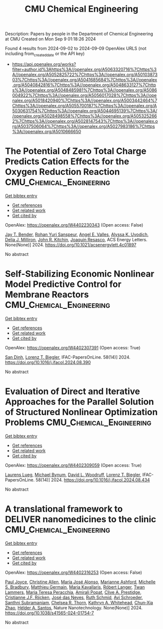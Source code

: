 #+TITLE: CMU Chemical Engineering
Description: Papers by people in the Department of Chemical Engineering at CMU
Created on Mon Sep  9 01:18:26 2024

Found 4 results from 2024-09-02 to 2024-09-09
OpenAlex URLS (not including from_created_date or the API key)
- [[https://api.openalex.org/works?filter=author.id%3Ahttps%3A//openalex.org/A5063320716%7Chttps%3A//openalex.org/A5052825722%7Chttps%3A//openalex.org/A5010387303%7Chttps%3A//openalex.org/A5041685684%7Chttps%3A//openalex.org/A5040842816%7Chttps%3A//openalex.org/A5048633127%7Chttps%3A//openalex.org/A5048485981%7Chttps%3A//openalex.org/A5086004922%7Chttps%3A//openalex.org/A5056017028%7Chttps%3A//openalex.org/A5018420940%7Chttps%3A//openalex.org/A5003442464%7Chttps%3A//openalex.org/A5055700187%7Chttps%3A//openalex.org/A5030631754%7Chttps%3A//openalex.org/A5044695139%7Chttps%3A//openalex.org/A5028498558%7Chttps%3A//openalex.org/A5053252662%7Chttps%3A//openalex.org/A5028147543%7Chttps%3A//openalex.org/A5037506064%7Chttps%3A//openalex.org/A5027983186%7Chttps%3A//openalex.org/A5010666650]]

* The Potential of Zero Total Charge Predicts Cation Effects for the Oxygen Reduction Reaction  :CMU_Chemical_Engineering:
:PROPERTIES:
:UUID: https://openalex.org/W4402230343
:TOPICS: Electrocatalysis for Energy Conversion, Fuel Cell Membrane Technology, Electrochemical Detection of Heavy Metal Ions
:PUBLICATION_DATE: 2024-09-04
:END:    
    
[[elisp:(doi-add-bibtex-entry "https://doi.org/10.1021/acsenergylett.4c01897")][Get bibtex entry]] 

- [[elisp:(progn (xref--push-markers (current-buffer) (point)) (oa--referenced-works "https://openalex.org/W4402230343"))][Get references]]
- [[elisp:(progn (xref--push-markers (current-buffer) (point)) (oa--related-works "https://openalex.org/W4402230343"))][Get related work]]
- [[elisp:(progn (xref--push-markers (current-buffer) (point)) (oa--cited-by-works "https://openalex.org/W4402230343"))][Get cited by]]

OpenAlex: https://openalex.org/W4402230343 (Open access: False)
    
[[https://openalex.org/A5030622040][Jay T. Bender]], [[https://openalex.org/A5071284998][Rohan Yuri Sanspeur]], [[https://openalex.org/A5106990669][Angel E. Valles]], [[https://openalex.org/A5106990670][Alyssa K. Uvodich]], [[https://openalex.org/A5077085087][Delia J. Milliron]], [[https://openalex.org/A5003442464][John R. Kitchin]], [[https://openalex.org/A5018687349][Joaquin Resasco]], ACS Energy Letters. None(None)] 2024. https://doi.org/10.1021/acsenergylett.4c01897 
     
No abstract    

    

* Self-Stabilizing Economic Nonlinear Model Predictive Control for Membrane Reactors  :CMU_Chemical_Engineering:
:PROPERTIES:
:UUID: https://openalex.org/W4402307391
:TOPICS: Model Predictive Control in Industrial Processes, State-of-the-Art in Process Optimization under Uncertainty, Process Fault Detection and Diagnosis in Industries
:PUBLICATION_DATE: 2024-01-01
:END:    
    
[[elisp:(doi-add-bibtex-entry "https://doi.org/10.1016/j.ifacol.2024.08.390")][Get bibtex entry]] 

- [[elisp:(progn (xref--push-markers (current-buffer) (point)) (oa--referenced-works "https://openalex.org/W4402307391"))][Get references]]
- [[elisp:(progn (xref--push-markers (current-buffer) (point)) (oa--related-works "https://openalex.org/W4402307391"))][Get related work]]
- [[elisp:(progn (xref--push-markers (current-buffer) (point)) (oa--cited-by-works "https://openalex.org/W4402307391"))][Get cited by]]

OpenAlex: https://openalex.org/W4402307391 (Open access: True)
    
[[https://openalex.org/A5059801671][San Dinh]], [[https://openalex.org/A5052825722][Lorenz T. Biegler]], IFAC-PapersOnLine. 58(14)] 2024. https://doi.org/10.1016/j.ifacol.2024.08.390 
     
No abstract    

    

* Evaluation of Direct and Iterative Approaches for the Parallel Solution of Structured Nonlinear Optimization Problems  :CMU_Chemical_Engineering:
:PROPERTIES:
:UUID: https://openalex.org/W4402309059
:TOPICS: Numerical Optimization Techniques, Matrix Algorithms and Iterative Methods, Model Predictive Control in Industrial Processes
:PUBLICATION_DATE: 2024-01-01
:END:    
    
[[elisp:(doi-add-bibtex-entry "https://doi.org/10.1016/j.ifacol.2024.08.434")][Get bibtex entry]] 

- [[elisp:(progn (xref--push-markers (current-buffer) (point)) (oa--referenced-works "https://openalex.org/W4402309059"))][Get references]]
- [[elisp:(progn (xref--push-markers (current-buffer) (point)) (oa--related-works "https://openalex.org/W4402309059"))][Get related work]]
- [[elisp:(progn (xref--push-markers (current-buffer) (point)) (oa--cited-by-works "https://openalex.org/W4402309059"))][Get cited by]]

OpenAlex: https://openalex.org/W4402309059 (Open access: True)
    
[[https://openalex.org/A5017863327][Laurens Lueg]], [[https://openalex.org/A5031357535][Michael Bynum]], [[https://openalex.org/A5071131174][David L. Woodruff]], [[https://openalex.org/A5052825722][Lorenz T. Biegler]], IFAC-PapersOnLine. 58(14)] 2024. https://doi.org/10.1016/j.ifacol.2024.08.434 
     
No abstract    

    

* A translational framework to DELIVER nanomedicines to the clinic  :CMU_Chemical_Engineering:
:PROPERTIES:
:UUID: https://openalex.org/W4402316253
:TOPICS: Nanoparticle-Based Drug Delivery Systems, 3D Bioprinting Technology, Nanotechnology and Imaging for Cancer Therapy and Diagnosis
:PUBLICATION_DATE: 2024-09-06
:END:    
    
[[elisp:(doi-add-bibtex-entry "https://doi.org/10.1038/s41565-024-01754-7")][Get bibtex entry]] 

- [[elisp:(progn (xref--push-markers (current-buffer) (point)) (oa--referenced-works "https://openalex.org/W4402316253"))][Get references]]
- [[elisp:(progn (xref--push-markers (current-buffer) (point)) (oa--related-works "https://openalex.org/W4402316253"))][Get related work]]
- [[elisp:(progn (xref--push-markers (current-buffer) (point)) (oa--cited-by-works "https://openalex.org/W4402316253"))][Get cited by]]

OpenAlex: https://openalex.org/W4402316253 (Open access: False)
    
[[https://openalex.org/A5050086795][Paul Joyce]], [[https://openalex.org/A5086834252][Christine Allen]], [[https://openalex.org/A5018004246][Marı́a José Alonso]], [[https://openalex.org/A5061346222][Marianne Ashford]], [[https://openalex.org/A5060666434][Michelle S. Bradbury]], [[https://openalex.org/A5104097480][Matthieu Germain]], [[https://openalex.org/A5026784302][Maria Kavallaris]], [[https://openalex.org/A5042597057][Róbert Langer]], [[https://openalex.org/A5079522186][Twan Lammers]], [[https://openalex.org/A5081122145][Maria Teresa Peracchia]], [[https://openalex.org/A5055486123][Amirali Popat]], [[https://openalex.org/A5023179049][Clive A. Prestidge]], [[https://openalex.org/A5030346672][Cristianne J.F. Rijcken]], [[https://openalex.org/A5081844747][José das Neves]], [[https://openalex.org/A5038279504][Ruth Schmid]], [[https://openalex.org/A5004510357][Avi Schroeder]], [[https://openalex.org/A5014552906][Santhni Subramaniam]], [[https://openalex.org/A5000997068][Chelsea R. Thorn]], [[https://openalex.org/A5010666650][Kathryn A. Whitehead]], [[https://openalex.org/A5019914168][Chun‐Xia Zhao]], [[https://openalex.org/A5071356523][Hélder A. Santos]], Nature Nanotechnology. None(None)] 2024. https://doi.org/10.1038/s41565-024-01754-7 
     
No abstract    

    
